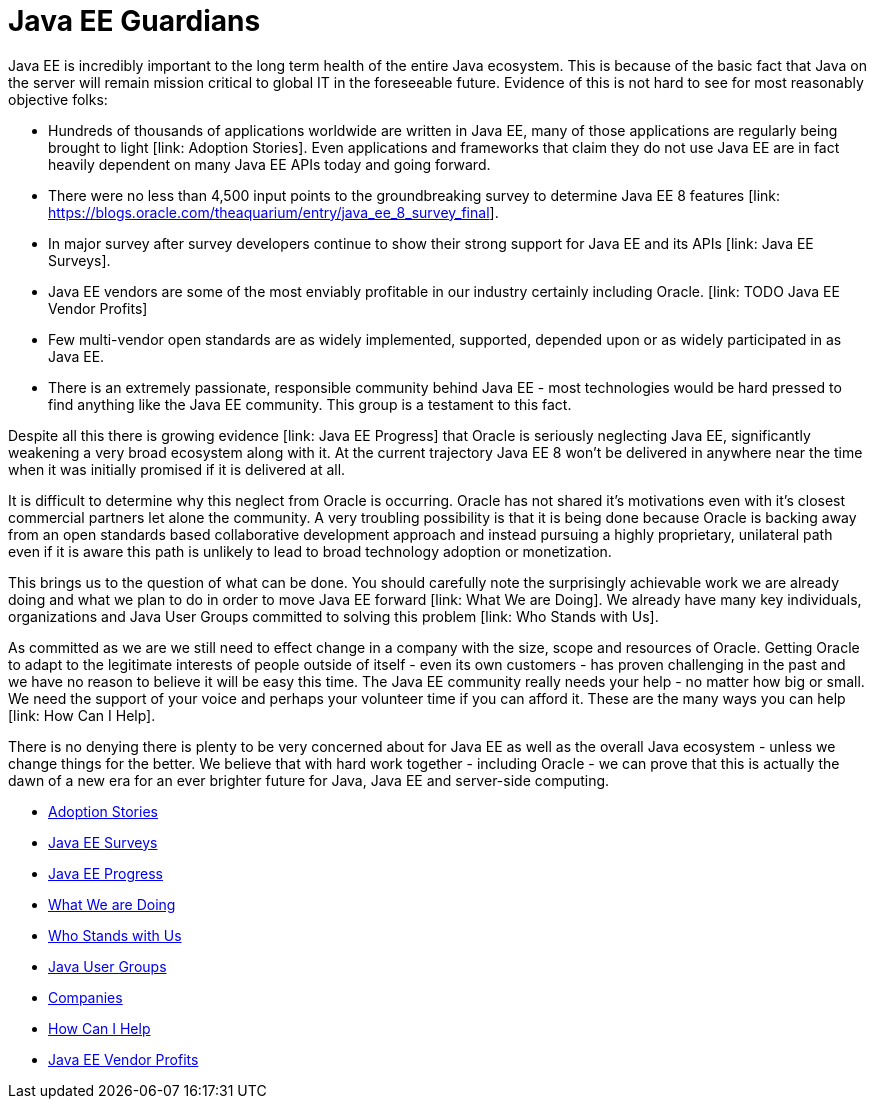 = Java EE Guardians

Java EE is incredibly important to the long term health of the entire
Java ecosystem. This is because of the basic fact that Java on the
server will remain mission critical to global IT in the foreseeable
future. Evidence of this is not hard to see for most reasonably
objective folks:

* Hundreds of thousands of applications worldwide are written in Java EE, many of those applications are regularly being brought to light [link: Adoption Stories]. Even applications and frameworks that claim they do not use Java EE are in fact heavily dependent on many Java EE APIs today and going forward.
* There were no less than 4,500 input points to the groundbreaking survey to determine Java EE 8 features [link: https://blogs.oracle.com/theaquarium/entry/java_ee_8_survey_final].
* In major survey after survey developers continue to show their strong support for Java EE and its APIs [link: Java EE Surveys].
* Java EE vendors are some of the most enviably profitable in our industry certainly including Oracle. [link: TODO Java EE Vendor Profits]
* Few multi-vendor open standards are as widely implemented, supported, depended upon or as widely participated in as Java EE.
* There is an extremely passionate, responsible community behind Java EE - most technologies would be hard pressed to find anything like the Java EE community. This group is a testament to this fact.

Despite all this there is growing evidence [link: Java EE Progress]
that Oracle is seriously neglecting Java EE, significantly weakening
a very broad ecosystem along with it. At the current trajectory
Java EE 8 won’t be delivered in anywhere near the time when it was
initially promised if it is delivered at all.

It is difficult to determine why this neglect from Oracle is
occurring. Oracle has not shared it’s motivations even with
it’s closest commercial partners let alone the community. A
very troubling possibility is that it is being done because
Oracle is backing away from an open standards based collaborative
development approach and instead pursuing a highly proprietary,
unilateral path even if it is aware this path is unlikely to lead
to broad technology adoption or monetization.

This brings us to the question of what can be done. You should
carefully note the surprisingly achievable work we are already
doing and what we plan to do in order to move Java EE forward
[link: What We are Doing]. We already have many key individuals,
organizations and Java User Groups committed to solving this
problem [link: Who Stands with Us].

As committed as we are we still need to effect change in a company
with the size, scope and resources of Oracle. Getting Oracle to
adapt to the legitimate interests of people outside of itself -
even its own customers - has proven challenging in the past and
we have no reason to believe it will be easy this time. The Java EE
community really needs your help - no matter how big or small.
We need the support of your voice and perhaps your volunteer time
if you can afford it. These are the many ways you can help
[link: How Can I Help].

There is no denying there is plenty to be very concerned about for
Java EE as well as the overall Java ecosystem - unless we change
things for the better. We believe that with hard work together -
including Oracle - we can prove that this is actually the dawn of
a new era for an ever brighter future for Java, Java EE and
server-side computing.

* link:adoption_stories.adoc[Adoption Stories]
* link:java_ee_surveys.adoc[Java EE Surveys]
* link:java_ee_progress.adoc[Java EE Progress]
* link:what_we_are_doing.adoc[What We are Doing]
* link:who_stands_with_us.adoc[Who Stands with Us]
* link:java_user_groups.adoc[Java User Groups]
* link:companies.adoc[Companies]
* link:how_can_i_help.adoc[How Can I Help]
* link:java_ee_vendor_profits.adoc[Java EE Vendor Profits]
